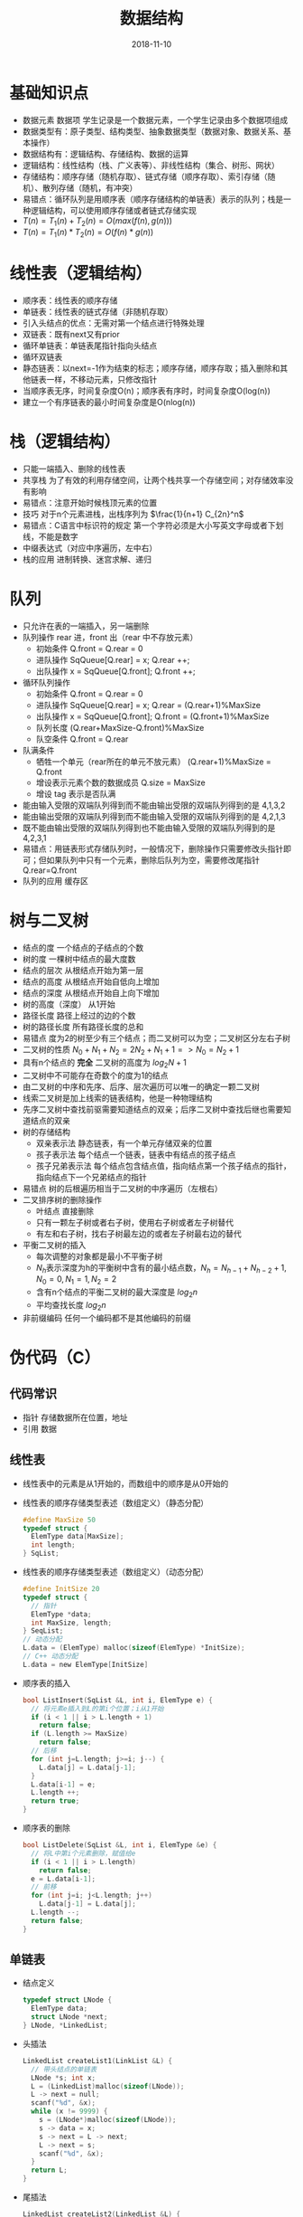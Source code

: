 #+TITLE: 数据结构
#+OPTIONS: toc:nil
#+HTML_HEAD: <link rel="stylesheet" type="text/css" href="/home/hiro/Documents/org-files/worg.css"/>
#+EXPORT_FILE_NAME: ~/Documents/org-files/org-html/Data-structure.html
#+DATE: 2018-11-10

* 基础知识点
- 数据元素 数据项 学生记录是一个数据元素，一个学生记录由多个数据项组成
- 数据类型有：原子类型、结构类型、抽象数据类型（数据对象、数据关系、基本操作）
- 数据结构有：逻辑结构、存储结构、数据的运算
- 逻辑结构：线性结构（栈、广义表等）、非线性结构（集合、树形、网状）
- 存储结构：顺序存储（随机存取）、链式存储（顺序存取）、索引存储（随机）、散列存储（随机，有冲突）
- 易错点：循环队列是用顺序表（顺序存储结构的单链表）表示的队列；栈是一种逻辑结构，可以使用顺序存储或者链式存储实现
- \(T(n) = T_1(n) + T_2(n) = O(max(f(n),g(n)))\)
- \(T(n) = T_1(n) * T_2(n) = O(f(n)*g(n))\)
* 线性表（逻辑结构）
- 顺序表：线性表的顺序存储
- 单链表：线性表的链式存储（非随机存取）
- 引入头结点的优点：无需对第一个结点进行特殊处理
- 双链表：既有next又有prior
- 循环单链表：单链表尾指针指向头结点
- 循环双链表
- 静态链表：以next=-1作为结束的标志；顺序存储，顺序存取；插入删除和其他链表一样，不移动元素，只修改指针
- 当顺序表无序，时间复杂度O(n)；顺序表有序时，时间复杂度O(log(n))
- 建立一个有序链表的最小时间复杂度是O(nlog(n))
* 栈（逻辑结构）
- 只能一端插入、删除的线性表
- 共享栈 为了有效的利用存储空间，让两个栈共享一个存储空间；对存储效率没有影响
- 易错点：注意开始时候栈顶元素的位置
- 技巧 对于n个元素进栈，出栈序列为 \(\frac{1}{n+1} C_{2n}^n\)
- 易错点：C语言中标识符的规定 第一个字符必须是大小写英文字母或者下划线，不能是数字
- 中缀表达式（对应中序遍历，左中右）
- 栈的应用 进制转换、迷宫求解、递归
* 队列
- 只允许在表的一端插入，另一端删除
- 队列操作 rear 进，front 出（rear 中不存放元素）
  + 初始条件 Q.front = Q.rear = 0
  + 进队操作 SqQueue[Q.rear] = x; Q.rear ++;
  + 出队操作 x = SqQueue[Q.front]; Q.front ++;
- 循环队列操作
  + 初始条件 Q.front = Q.rear = 0
  + 进队操作 SqQueue[Q.rear] = x; Q.rear = (Q.rear+1)%MaxSize
  + 出队操作 x = SqQueue[Q.front]; Q.front = (Q.front+1)%MaxSize
  + 队列长度 (Q.rear+MaxSize-Q.front)%MaxSize
  + 队空条件 Q.front = Q.rear
- 队满条件
  + 牺牲一个单元（rear所在的单元不放元素） (Q.rear+1)%MaxSize = Q.front
  + 增设表示元素个数的数据成员 Q.size = MaxSize
  + 增设 tag 表示是否队满
- 能由输入受限的双端队列得到而不能由输出受限的双端队列得到的是 4,1,3,2
- 能由输出受限的双端队列得到而不能由输入受限的双端队列得到的是 4,2,1,3
- 既不能由输出受限的双端队列得到也不能由输入受限的双端队列得到的是 4,2,3,1
- 易错点：用链表形式存储队列时，一般情况下，删除操作只需要修改头指针即可；但如果队列中只有一个元素，删除后队列为空，需要修改尾指针Q.rear=Q.front
- 队列的应用 缓存区
* 树与二叉树
- 结点的度 一个结点的子结点的个数
- 树的度 一棵树中结点的最大度数
- 结点的层次 从根结点开始为第一层
- 结点的高度 从根结点开始自低向上增加
- 结点的深度 从根结点开始自上向下增加
- 树的高度（深度） 从1开始
- 路径长度 路径上经过的边的个数
- 树的路径长度 所有路径长度的总和
- 易错点 度为2的树至少有三个结点；而二叉树可以为空；二叉树区分左右子树
- 二叉树的性质 \(N_0 + N_1 + N_2 = 2N_2 + N_1 + 1 => N_0 = N_2 + 1\)
- 具有n个结点的 *完全* 二叉树的高度为 \(log_2N +1\)
- 二叉树中不可能存在奇数个的度为1的结点
- 由二叉树的中序和先序、后序、层次遍历可以唯一的确定一颗二叉树
- 线索二叉树是加上线索的链表结构，他是一种物理结构
- 先序二叉树中查找前驱需要知道结点的双亲；后序二叉树中查找后继也需要知道结点的双亲
- 树的存储结构
  + 双亲表示法 静态链表，有一个单元存储双亲的位置
  + 孩子表示法 每个结点一个链表，链表中有结点的孩子结点
  + 孩子兄弟表示法 每个结点包含结点值，指向结点第一个孩子结点的指针，指向结点下一个兄弟结点的指针
- 易错点 树的后根遍历相当于二叉树的中序遍历（左根右）
- 二叉排序树的删除操作
  + 叶结点 直接删除
  + 只有一颗左子树或者右子树，使用右子树或者左子树替代
  + 有左和右子树，找右子树最左边的或者左子树最右边的替代
- 平衡二叉树的插入
  + 每次调整的对象都是最小不平衡子树
  + \(N_h\)表示深度为h的平衡树中含有的最小结点数，\(N_h = N_{h-1} + N_{h-2} + 1, N_0 = 0, N_1 = 1, N_2 = 2\)
  + 含有n个结点的平衡二叉树的最大深度是 \(log_2n\)
  + 平均查找长度 \(log_2n\)
- 非前缀编码 任何一个编码都不是其他编码的前缀

* 伪代码（C）
** 代码常识
- 指针 存储数据所在位置，地址
- 引用 数据
** 线性表
- 线性表中的元素是从1开始的，而数组中的顺序是从0开始的
- 线性表的顺序存储类型表述（数组定义）（静态分配）
  #+BEGIN_SRC c
    #define MaxSize 50
    typedef struct {
      ElemType data[MaxSize];
      int length;
    } SqList;
  #+END_SRC
- 线性表的顺序存储类型表述（数组定义）（动态分配）
  #+BEGIN_SRC c
    #define InitSize 20
    typedef struct {
      // 指针
      ElemType *data;
      int MaxSize, length;
    } SeqList;
    // 动态分配
    L.data = (ElemType) malloc(sizeof(ElemType) *InitSize);
    // C++ 动态分配
    L.data = new ElemType[InitSize]
  #+END_SRC
- 顺序表的插入
  #+BEGIN_SRC C
    bool ListInsert(SqList &L, int i, ElemType e) {
      // 将元素e插入到L的第i个位置；i从1开始
      if (i < 1 || i > L.length + 1)
        return false;
      if (L.length >= MaxSize)
        return false;
      // 后移
      for (int j=L.length; j>=i; j--) {
        L.data[j] = L.data[j-1];
      }
      L.data[i-1] = e;
      L.length ++;
      return true;
    }
  #+END_SRC
- 顺序表的删除
  #+BEGIN_SRC C
    bool ListDelete(SqList &L, int i, ElemType &e) {
      // 将L中第i个元素删除，赋值给e
      if (i < 1 || i > L.length)
        return false;
      e = L.data[i-1];
      // 前移
      for (int j=i; j<L.length; j++)
        L.data[j-1] = L.data[j];
      L.length --;
      return false;
    }
  #+END_SRC
** 单链表
- 结点定义
  #+BEGIN_SRC C
    typedef struct LNode {
      ElemType data;
      struct LNode *next;
    } LNode, *LinkedList;
  #+END_SRC
- 头插法
  #+BEGIN_SRC C
    LinkedList createList1(LinkList &L) {
      // 带头结点的单链表
      LNode *s; int x;
      L = (LinkedList)malloc(sizeof(LNode));
      L -> next = null;
      scanf("%d", &x);
      while (x != 9999) {
        s = (LNode*)malloc(sizeof(LNode));
        s -> data = x;
        s -> next = L -> next;
        L -> next = s;
        scanf("%d", &x);
      }
      return L;
    }
  #+END_SRC
- 尾插法
  #+BEGIN_SRC C
    LinkedList createList2(LinkedList &L) {
      int x;
      // malloc 分配出来的是指针类型
      L = (LinkedList)malloc(sizeof(LNode));
      LNode *s, *r = L;
      scanf("%s", x);
      while(x != 9999) {
        s = (LNode*)malloc(sizeof(LNode));
        s -> data = x;
        r -> next = s;
        r = s;
        scanf("%d", x);
      }
      r -> next = NULL;
      return r;
    }
  #+END_SRC
- 双链表
  #+BEGIN_SRC C
    typedef struct DNode {
      ElemType data;
      Struct DNode *prior, *next;
    } DNode, *DLinkList;
  #+END_SRC
- 静态链表
  #+BEGIN_SRC C
    #define MaxSize 50
    typedef struct {
      ElemType data;
      int next;
    } SLinkList[MaxSize];
  #+END_SRC
** 栈
- 顺序栈（顺序存储）
  #+BEGIN_SRC C
    #define MaxSize 50
    typedef struct {
      ElemType data;
      int top;
    } SqStack;
  #+END_SRC
** 队列
- 顺序队列
  #+BEGIN_SRC C
    #define MaxSize 50
    typedef struct {
      ElemType data;
      int front, rear;
    } SqQueue;
  #+END_SRC
** 二叉树
- 先序遍历
  #+BEGIN_SRC C
    void PreOrder(BiTree T) {
      if (T != NULL) {
        visit(T);
        PreOrder(T -> lchild);
        PreOrder(T -> rchild);
      }
    }
  #+END_SRC
- 中序遍历
  #+BEGIN_SRC C
    void InOrder(BiTree T) {
      if (T != NULL) {
        inOrder(T -> lchild);
        visit(T);
        inOrder(T -> rchild);
      }
    }
  #+END_SRC
- 后序遍历
  #+BEGIN_SRC C
    void PostOrder(BiTree T) {
      if (T != NULL) {
        PostOrder(T -> lchild);
        PostOrder(T -> rchild);
        visit(T);
      }
    }
  #+END_SRC
- 中序遍历的非递归
  #+BEGIN_SRC C
    void InOrder2(BiTree T) {
      // 需要借助栈
      InitStack(S);
      BiTree p = T;
      while (p || !IsEmpty(S)) {
        if (p) {
          Push(S, p);
          p = p -> lchild;
        } else {
          Pop(S, p);
          visit(p);
          p = p -> rchild;
        }
      }
    }
  #+END_SRC
- 先序遍历的非递归
  #+BEGIN_SRC C
    void PreOrder2(BiTree T) {
      InitStack(S);
      BiTree p = T;
      while (p || IsEmpty(S)) {
        if (p) {
          visit(p);
          Push(p);
          p = p -> lchild;
        } else {
          Pop(p);
          p = p -> rchild;
        }
      }
    }
  #+END_SRC
